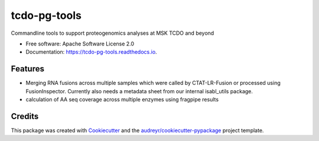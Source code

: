 =============
tcdo-pg-tools
=============


.. image:: https://img.shields.io/pypi/v/tcdo_pg_tools.svg
        :target: https://pypi.python.org/pypi/tcdo_pg_tools

.. image:: https://readthedocs.org/projects/tcdo-pg-tools/badge/?version=latest
        :target: https://tcdo-pg-tools.readthedocs.io/en/latest/?version=latest
        :alt: Documentation Status




Commandline tools to support proteogenomics analyses at MSK TCDO and beyond


* Free software: Apache Software License 2.0
* Documentation: https://tcdo-pg-tools.readthedocs.io.


Features
--------

* Merging RNA fusions across multiple samples which were called by CTAT-LR-Fusion or processed using FusionInspector.
  Currently also needs a metadata sheet from our internal isabl_utils package.
* calculation of AA seq coverage across multiple enzymes using fragpipe results

Credits
-------

This package was created with Cookiecutter_ and the `audreyr/cookiecutter-pypackage`_ project template.

.. _Cookiecutter: https://github.com/audreyr/cookiecutter
.. _`audreyr/cookiecutter-pypackage`: https://github.com/audreyr/cookiecutter-pypackage
